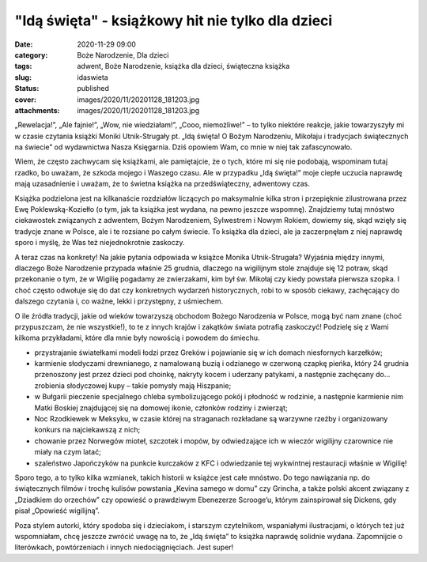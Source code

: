 "Idą święta" - książkowy hit nie tylko dla dzieci		
########################################################
:date: 2020-11-29 09:00
:category: Boże Narodzenie, Dla dzieci
:tags: adwent, Boże Narodzenie, książka dla dzieci, świąteczna książka
:slug: idaswieta
:status: published
:cover: images/2020/11/20201128_181203.jpg
:attachments: images/2020/11/20201128_181203.jpg

„Rewelacja!”, „Ale fajnie!”, „Wow, nie wiedziałam!”, „Cooo, niemożliwe!” – to tylko niektóre reakcje, jakie towarzyszyły mi w czasie czytania książki Moniki Utnik-Strugały pt. „Idą święta! O Bożym Narodzeniu, Mikołaju i tradycjach świątecznych na świecie” od wydawnictwa Nasza Księgarnia. Dziś opowiem Wam, co mnie w niej tak zafascynowało.

Wiem, że często zachwycam się książkami, ale pamiętajcie, że o tych, które mi się nie podobają, wspominam tutaj rzadko, bo uważam, że szkoda mojego i Waszego czasu. Ale w przypadku „Idą święta!” moje ciepłe uczucia naprawdę mają uzasadnienie i uważam, że to świetna książka na przedświąteczny, adwentowy czas.

Książka podzielona jest na kilkanaście rozdziałów liczących po maksymalnie kilka stron i przepięknie zilustrowana przez Ewę Poklewską-Koziełło (o tym, jak ta książka jest wydana, na pewno jeszcze wspomnę). Znajdziemy tutaj mnóstwo ciekawostek związanych z adwentem, Bożym Narodzeniem, Sylwestrem i Nowym Rokiem, dowiemy się, skąd wzięły się tradycje znane w Polsce, ale i te rozsiane po całym świecie. To książka dla dzieci, ale ja zaczerpnęłam z niej naprawdę sporo i myślę, że Was też niejednokrotnie zaskoczy.

A teraz czas na konkrety! Na jakie pytania odpowiada w książce Monika Utnik-Strugała? Wyjaśnia między innymi, dlaczego Boże Narodzenie przypada właśnie 25 grudnia, dlaczego na wigilijnym stole znajduje się 12 potraw, skąd przekonanie o tym, że w Wigilię pogadamy ze zwierzakami, kim był św. Mikołaj czy kiedy powstała pierwsza szopka. I choć często odwołuje się do dat czy konkretnych wydarzeń historycznych, robi to w sposób ciekawy, zachęcający do dalszego czytania i, co ważne, lekki i przystępny, z uśmiechem.

O ile źródła tradycji, jakie od wieków towarzyszą obchodom Bożego Narodzenia w Polsce, mogą być nam znane (choć przypuszczam, że nie wszystkie!), to te z innych krajów i zakątków świata potrafią zaskoczyć! Podzielę się z Wami kilkoma przykładami, które dla mnie były nowością i powodem do śmiechu.

-  przystrajanie światełkami modeli łodzi przez Greków i pojawianie się w ich domach niesfornych karzełków;
-  karmienie słodyczami drewnianego, z namalowaną buzią i odzianego w czerwoną czapkę pieńka, który 24 grudnia przenoszony jest przez dzieci pod choinkę, nakryty kocem i uderzany patykami, a następnie zachęcany do… zrobienia słodyczowej kupy – takie pomysły mają Hiszpanie;
-  w Bułgarii pieczenie specjalnego chleba symbolizującego pokój i płodność w rodzinie, a następnie karmienie nim Matki Boskiej znajdującej się na domowej ikonie, członków rodziny i zwierząt;
-  Noc Rzodkiewek w Meksyku, w czasie której na straganach rozkładane są warzywne rzeźby i organizowany konkurs na najciekawszą z nich;
-  chowanie przez Norwegów mioteł, szczotek i mopów, by odwiedzające ich w wieczór wigilijny czarownice nie miały na czym latać;
-   szaleństwo Japończyków na punkcie kurczaków z KFC i odwiedzanie tej wykwintnej restauracji właśnie w Wigilię!

Sporo tego, a to tylko kilka wzmianek, takich historii w książce jest całe mnóstwo. Do tego nawiązania np. do świątecznych filmów i trochę kulisów powstania „Kevina samego w domu” czy Grincha, a także polski akcent związany z „Dziadkiem do orzechów” czy opowieść o prawdziwym Ebenezerze Scrooge’u, którym zainspirował się Dickens, gdy pisał „Opowieść wigilijną”.

Poza stylem autorki, który spodoba się i dzieciakom, i starszym czytelnikom, wspaniałymi ilustracjami, o których też już wspomniałam, chcę jeszcze zwrócić uwagę na to, że „Idą święta” to książka naprawdę solidnie wydana. Zapomnijcie o literówkach, powtórzeniach i innych niedociągnięciach. Jest super!

 
